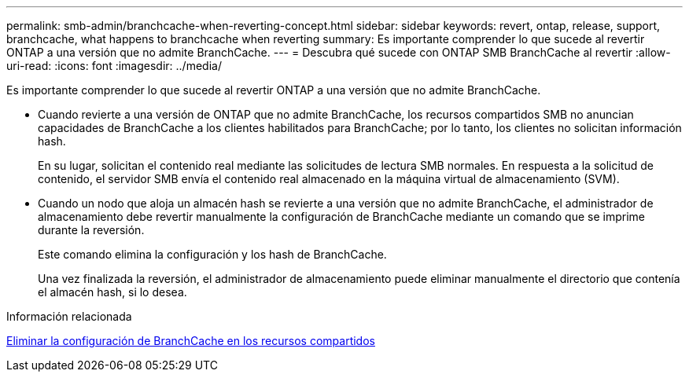 ---
permalink: smb-admin/branchcache-when-reverting-concept.html 
sidebar: sidebar 
keywords: revert, ontap, release, support, branchcache, what happens to branchcache when reverting 
summary: Es importante comprender lo que sucede al revertir ONTAP a una versión que no admite BranchCache. 
---
= Descubra qué sucede con ONTAP SMB BranchCache al revertir
:allow-uri-read: 
:icons: font
:imagesdir: ../media/


[role="lead"]
Es importante comprender lo que sucede al revertir ONTAP a una versión que no admite BranchCache.

* Cuando revierte a una versión de ONTAP que no admite BranchCache, los recursos compartidos SMB no anuncian capacidades de BranchCache a los clientes habilitados para BranchCache; por lo tanto, los clientes no solicitan información hash.
+
En su lugar, solicitan el contenido real mediante las solicitudes de lectura SMB normales. En respuesta a la solicitud de contenido, el servidor SMB envía el contenido real almacenado en la máquina virtual de almacenamiento (SVM).

* Cuando un nodo que aloja un almacén hash se revierte a una versión que no admite BranchCache, el administrador de almacenamiento debe revertir manualmente la configuración de BranchCache mediante un comando que se imprime durante la reversión.
+
Este comando elimina la configuración y los hash de BranchCache.

+
Una vez finalizada la reversión, el administrador de almacenamiento puede eliminar manualmente el directorio que contenía el almacén hash, si lo desea.



.Información relacionada
xref:delete-branchcache-config-task.html[Eliminar la configuración de BranchCache en los recursos compartidos]
